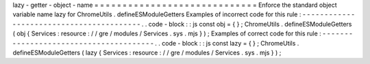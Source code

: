 lazy
-
getter
-
object
-
name
=
=
=
=
=
=
=
=
=
=
=
=
=
=
=
=
=
=
=
=
=
=
=
=
=
=
=
=
=
Enforce
the
standard
object
variable
name
lazy
for
ChromeUtils
.
defineESModuleGetters
Examples
of
incorrect
code
for
this
rule
:
-
-
-
-
-
-
-
-
-
-
-
-
-
-
-
-
-
-
-
-
-
-
-
-
-
-
-
-
-
-
-
-
-
-
-
-
-
-
-
-
-
.
.
code
-
block
:
:
js
const
obj
=
{
}
;
ChromeUtils
.
defineESModuleGetters
(
obj
{
Services
:
resource
:
/
/
gre
/
modules
/
Services
.
sys
.
mjs
}
)
;
Examples
of
correct
code
for
this
rule
:
-
-
-
-
-
-
-
-
-
-
-
-
-
-
-
-
-
-
-
-
-
-
-
-
-
-
-
-
-
-
-
-
-
-
-
-
-
-
-
.
.
code
-
block
:
:
js
const
lazy
=
{
}
;
ChromeUtils
.
defineESModuleGetters
(
lazy
{
Services
:
resource
:
/
/
gre
/
modules
/
Services
.
sys
.
mjs
}
)
;
